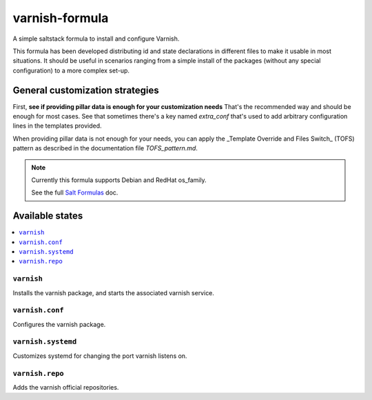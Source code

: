 ===============
varnish-formula
===============

A simple saltstack formula to install and configure Varnish.

This formula has been developed distributing id and state declarations in
different files to make it usable in most situations. It should be useful in
scenarios ranging from a simple install of the packages (without any special
configuration) to a more complex set-up.

General customization strategies
================================

First, **see if providing pillar data is enough for your customization needs**
That's the recommended way and should be enough for most cases. See that
sometimes there's a key named `extra_conf` that's used to add arbitrary
configuration lines in the templates provided.

When providing pillar data is not enough for your needs, you can apply the
_Template Override and Files Switch_ (TOFS) pattern as described in the
documentation file `TOFS_pattern.md`.

.. note::

    Currently this formula supports Debian and RedHat os_family.

    See the full `Salt Formulas
    <http://docs.saltstack.com/en/latest/topics/development/conventions/formulas.html>`_ doc.

Available states
================

.. contents::
    :local:

``varnish``
-----------

Installs the varnish package, and starts the associated varnish service.

``varnish.conf``
----------------

Configures the varnish package.

``varnish.systemd``
-------------------

Customizes systemd for changing the port varnish listens on.


``varnish.repo``
----------------

Adds the varnish official repositories.
